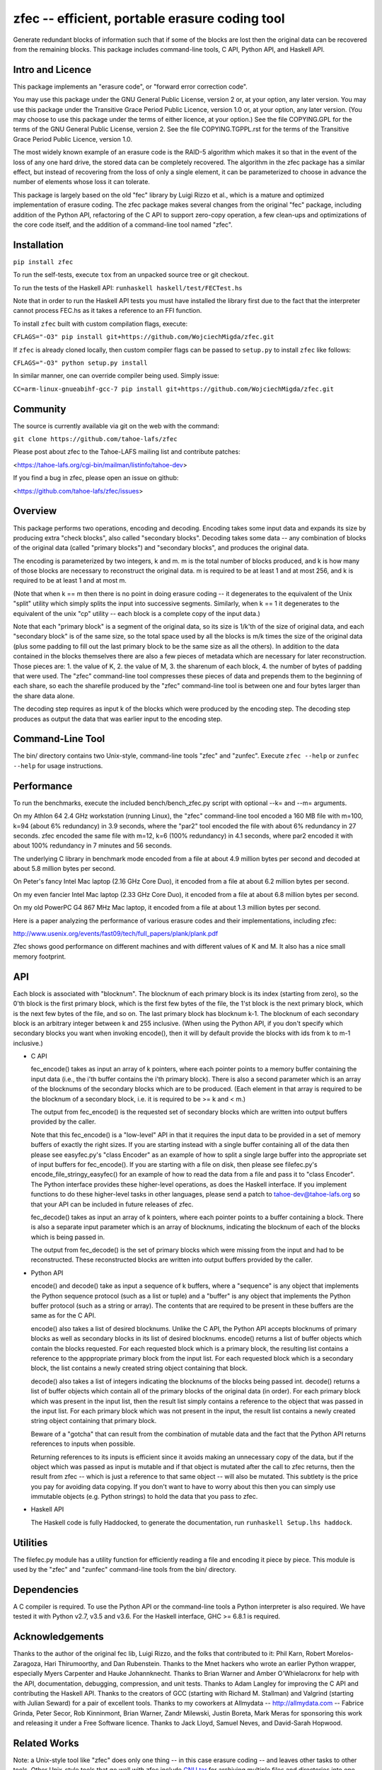 

zfec -- efficient, portable erasure coding tool
===============================================

Generate redundant blocks of information such that if some of the blocks are
lost then the original data can be recovered from the remaining blocks. This
package includes command-line tools, C API, Python API, and Haskell API.

|build| |test| |pypi|

Intro and Licence
-----------------

This package implements an "erasure code", or "forward error correction
code".

You may use this package under the GNU General Public License, version 2 or,
at your option, any later version.  You may use this package under the
Transitive Grace Period Public Licence, version 1.0 or, at your option, any
later version.  (You may choose to use this package under the terms of either
licence, at your option.)  See the file COPYING.GPL for the terms of the GNU
General Public License, version 2.  See the file COPYING.TGPPL.rst for the
terms of the Transitive Grace Period Public Licence, version 1.0.

The most widely known example of an erasure code is the RAID-5 algorithm
which makes it so that in the event of the loss of any one hard drive, the
stored data can be completely recovered.  The algorithm in the zfec package
has a similar effect, but instead of recovering from the loss of only a
single element, it can be parameterized to choose in advance the number of
elements whose loss it can tolerate.

This package is largely based on the old "fec" library by Luigi Rizzo et al.,
which is a mature and optimized implementation of erasure coding.  The zfec
package makes several changes from the original "fec" package, including
addition of the Python API, refactoring of the C API to support zero-copy
operation, a few clean-ups and optimizations of the core code itself, and the
addition of a command-line tool named "zfec".


Installation
------------

``pip install zfec``

To run the self-tests, execute ``tox`` from an unpacked source tree or git checkout.

To run the tests of the Haskell API: ``runhaskell haskell/test/FECTest.hs``

Note that in order to run the Haskell API tests you must have installed the
library first due to the fact that the interpreter cannot process FEC.hs as
it takes a reference to an FFI function.

To install ``zfec`` built with custom compilation flags, execute:

``CFLAGS="-O3" pip install git+https://github.com/WojciechMigda/zfec.git``

If ``zfec`` is already cloned locally, then custom compiler flags can be passed to ``setup.py`` to install ``zfec`` like follows:

``CFLAGS="-O3" python setup.py install``

In similar manner, one can override compiler being used. Simply issue:

``CC=arm-linux-gnueabihf-gcc-7 pip install git+https://github.com/WojciechMigda/zfec.git``

Community
---------

The source is currently available via git on the web with the command:

``git clone https://github.com/tahoe-lafs/zfec``

Please post about zfec to the Tahoe-LAFS mailing list and contribute patches:

<https://tahoe-lafs.org/cgi-bin/mailman/listinfo/tahoe-dev>

If you find a bug in zfec, please open an issue on github:

<https://github.com/tahoe-lafs/zfec/issues>

Overview
--------

This package performs two operations, encoding and decoding.  Encoding takes
some input data and expands its size by producing extra "check blocks", also
called "secondary blocks".  Decoding takes some data -- any combination of
blocks of the original data (called "primary blocks") and "secondary blocks",
and produces the original data.

The encoding is parameterized by two integers, k and m.  m is the total
number of blocks produced, and k is how many of those blocks are necessary to
reconstruct the original data.  m is required to be at least 1 and at most
256, and k is required to be at least 1 and at most m.

(Note that when k == m then there is no point in doing erasure coding -- it
degenerates to the equivalent of the Unix "split" utility which simply splits
the input into successive segments.  Similarly, when k == 1 it degenerates to
the equivalent of the unix "cp" utility -- each block is a complete copy of
the input data.)

Note that each "primary block" is a segment of the original data, so its size
is 1/k'th of the size of original data, and each "secondary block" is of the
same size, so the total space used by all the blocks is m/k times the size of
the original data (plus some padding to fill out the last primary block to be
the same size as all the others).  In addition to the data contained in the
blocks themselves there are also a few pieces of metadata which are necessary
for later reconstruction.  Those pieces are: 1.  the value of K, 2.  the
value of M, 3.  the sharenum of each block, 4.  the number of bytes of
padding that were used.  The "zfec" command-line tool compresses these pieces
of data and prepends them to the beginning of each share, so each the
sharefile produced by the "zfec" command-line tool is between one and four
bytes larger than the share data alone.

The decoding step requires as input k of the blocks which were produced by
the encoding step.  The decoding step produces as output the data that was
earlier input to the encoding step.


Command-Line Tool
-----------------

The bin/ directory contains two Unix-style, command-line tools "zfec" and
"zunfec".  Execute ``zfec --help`` or ``zunfec --help`` for usage
instructions.


Performance
-----------

To run the benchmarks, execute the included bench/bench_zfec.py script with
optional --k= and --m= arguments.

On my Athlon 64 2.4 GHz workstation (running Linux), the "zfec" command-line
tool encoded a 160 MB file with m=100, k=94 (about 6% redundancy) in 3.9
seconds, where the "par2" tool encoded the file with about 6% redundancy in
27 seconds.  zfec encoded the same file with m=12, k=6 (100% redundancy) in
4.1 seconds, where par2 encoded it with about 100% redundancy in 7 minutes
and 56 seconds.

The underlying C library in benchmark mode encoded from a file at about 4.9
million bytes per second and decoded at about 5.8 million bytes per second.

On Peter's fancy Intel Mac laptop (2.16 GHz Core Duo), it encoded from a file
at about 6.2 million bytes per second.

On my even fancier Intel Mac laptop (2.33 GHz Core Duo), it encoded from a
file at about 6.8 million bytes per second.

On my old PowerPC G4 867 MHz Mac laptop, it encoded from a file at about 1.3
million bytes per second.

Here is a paper analyzing the performance of various erasure codes and their
implementations, including zfec:

http://www.usenix.org/events/fast09/tech/full_papers/plank/plank.pdf

Zfec shows good performance on different machines and with different values
of K and M. It also has a nice small memory footprint.


API
---

Each block is associated with "blocknum".  The blocknum of each primary block
is its index (starting from zero), so the 0'th block is the first primary
block, which is the first few bytes of the file, the 1'st block is the next
primary block, which is the next few bytes of the file, and so on.  The last
primary block has blocknum k-1.  The blocknum of each secondary block is an
arbitrary integer between k and 255 inclusive.  (When using the Python API,
if you don't specify which secondary blocks you want when invoking encode(),
then it will by default provide the blocks with ids from k to m-1 inclusive.)

- C API

  fec_encode() takes as input an array of k pointers, where each pointer
  points to a memory buffer containing the input data (i.e., the i'th buffer
  contains the i'th primary block).  There is also a second parameter which
  is an array of the blocknums of the secondary blocks which are to be
  produced.  (Each element in that array is required to be the blocknum of a
  secondary block, i.e. it is required to be >= k and < m.)

  The output from fec_encode() is the requested set of secondary blocks which
  are written into output buffers provided by the caller.

  Note that this fec_encode() is a "low-level" API in that it requires the
  input data to be provided in a set of memory buffers of exactly the right
  sizes.  If you are starting instead with a single buffer containing all of
  the data then please see easyfec.py's "class Encoder" as an example of how
  to split a single large buffer into the appropriate set of input buffers
  for fec_encode().  If you are starting with a file on disk, then please see
  filefec.py's encode_file_stringy_easyfec() for an example of how to read
  the data from a file and pass it to "class Encoder".  The Python interface
  provides these higher-level operations, as does the Haskell interface.  If
  you implement functions to do these higher-level tasks in other languages,
  please send a patch to tahoe-dev@tahoe-lafs.org so that your API can be
  included in future releases of zfec.

  fec_decode() takes as input an array of k pointers, where each pointer
  points to a buffer containing a block.  There is also a separate input
  parameter which is an array of blocknums, indicating the blocknum of each
  of the blocks which is being passed in.

  The output from fec_decode() is the set of primary blocks which were
  missing from the input and had to be reconstructed.  These reconstructed
  blocks are written into output buffers provided by the caller.


- Python API

  encode() and decode() take as input a sequence of k buffers, where a
  "sequence" is any object that implements the Python sequence protocol (such
  as a list or tuple) and a "buffer" is any object that implements the Python
  buffer protocol (such as a string or array).  The contents that are
  required to be present in these buffers are the same as for the C API.

  encode() also takes a list of desired blocknums.  Unlike the C API, the
  Python API accepts blocknums of primary blocks as well as secondary blocks
  in its list of desired blocknums.  encode() returns a list of buffer
  objects which contain the blocks requested.  For each requested block which
  is a primary block, the resulting list contains a reference to the
  apppropriate primary block from the input list.  For each requested block
  which is a secondary block, the list contains a newly created string object
  containing that block.

  decode() also takes a list of integers indicating the blocknums of the
  blocks being passed int.  decode() returns a list of buffer objects which
  contain all of the primary blocks of the original data (in order).  For
  each primary block which was present in the input list, then the result
  list simply contains a reference to the object that was passed in the input
  list.  For each primary block which was not present in the input, the
  result list contains a newly created string object containing that primary
  block.

  Beware of a "gotcha" that can result from the combination of mutable data
  and the fact that the Python API returns references to inputs when
  possible.

  Returning references to its inputs is efficient since it avoids making an
  unnecessary copy of the data, but if the object which was passed as input
  is mutable and if that object is mutated after the call to zfec returns,
  then the result from zfec -- which is just a reference to that same object
  -- will also be mutated.  This subtlety is the price you pay for avoiding
  data copying.  If you don't want to have to worry about this then you can
  simply use immutable objects (e.g. Python strings) to hold the data that
  you pass to zfec.

- Haskell API

  The Haskell code is fully Haddocked, to generate the documentation, run
  ``runhaskell Setup.lhs haddock``.


Utilities
---------

The filefec.py module has a utility function for efficiently reading a file
and encoding it piece by piece.  This module is used by the "zfec" and
"zunfec" command-line tools from the bin/ directory.


Dependencies
------------

A C compiler is required.  To use the Python API or the command-line tools a
Python interpreter is also required.  We have tested it with Python v2.7,
v3.5 and v3.6.  For the Haskell interface, GHC >= 6.8.1 is required.


Acknowledgements
----------------

Thanks to the author of the original fec lib, Luigi Rizzo, and the folks that
contributed to it: Phil Karn, Robert Morelos-Zaragoza, Hari Thirumoorthy, and
Dan Rubenstein.  Thanks to the Mnet hackers who wrote an earlier Python
wrapper, especially Myers Carpenter and Hauke Johannknecht.  Thanks to Brian
Warner and Amber O'Whielacronx for help with the API, documentation,
debugging, compression, and unit tests.  Thanks to Adam Langley for improving
the C API and contributing the Haskell API.  Thanks to the creators of GCC
(starting with Richard M. Stallman) and Valgrind (starting with Julian
Seward) for a pair of excellent tools.  Thanks to my coworkers at Allmydata
-- http://allmydata.com -- Fabrice Grinda, Peter Secor, Rob Kinninmont, Brian
Warner, Zandr Milewski, Justin Boreta, Mark Meras for sponsoring this work
and releasing it under a Free Software licence. Thanks to Jack Lloyd, Samuel
Neves, and David-Sarah Hopwood.


Related Works
-------------

Note: a Unix-style tool like "zfec" does only one thing -- in this case
erasure coding -- and leaves other tasks to other tools.  Other Unix-style
tools that go well with zfec include `GNU tar`_ for archiving multiple files
and directories into one file, `lzip`_ for compression, and `GNU Privacy
Guard`_ for encryption or `b2sum`_ for integrity.  It is important to do
things in order: first archive, then compress, then either encrypt or
integrity-check, then erasure code.  Note that if GNU Privacy Guard is used
for privacy, then it will also ensure integrity, so the use of b2sum is
unnecessary in that case. Note also that you also need to do integrity
checking (such as with b2sum) on the blocks that result from the erasure
coding in *addition* to doing it on the file contents! (There are two
different subtle failure modes -- see "more than one file can match an
immutable file cap" on the `Hack Tahoe-LAFS!`_ Hall of Fame.)

The `Tahoe-LAFS`_ project uses zfec as part of a complete distributed
filesystem with integrated encryption, integrity, remote distribution of the
blocks, directory structure, backup of changed files or directories, access
control, immutable files and directories, proof-of-retrievability, and repair
of damaged files and directories.

`fecpp`_ is an alternative to zfec. It implements a bitwise-compatible
algorithm to zfec and is BSD-licensed.

.. _GNU tar: http://directory.fsf.org/project/tar/
.. _lzip: http://www.nongnu.org/lzip/lzip.html
.. _GNU Privacy Guard: http://gnupg.org/
.. _b2sum: https://blake2.net/
.. _Tahoe-LAFS: https://tahoe-lafs.org
.. _Hack Tahoe-LAFS!: https://tahoe-lafs.org/hacktahoelafs/
.. _fecpp: http://www.randombit.net/code/fecpp/


Enjoy!

Zooko Wilcox-O'Hearn

2013-05-15

Boulder, Colorado

----

.. |pypi| image:: http://img.shields.io/pypi/v/zfec.svg
   :alt: PyPI release status
   :target: https://pypi.python.org/pypi/zfec

.. |build| image:: https://github.com/tahoe-lafs/zfec/actions/workflows/build.yml/badge.svg
   :alt: Package Build
   :target: https://github.com/tahoe-lafs/zfec/actions/workflows/build.yml

.. |test| image:: https://github.com/tahoe-lafs/zfec/actions/workflows/test.yml/badge.svg
   :alt: Tests
   :target: https://github.com/tahoe-lafs/zfec/actions/workflows/test.yml

